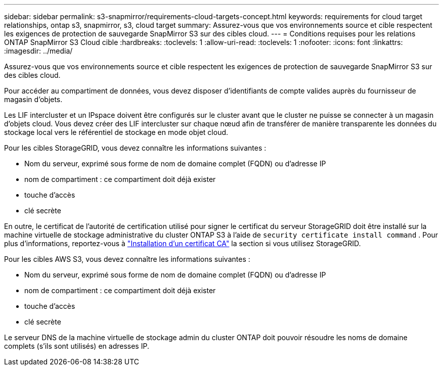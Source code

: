 ---
sidebar: sidebar 
permalink: s3-snapmirror/requirements-cloud-targets-concept.html 
keywords: requirements for cloud target relationships, ontap s3, snapmirror, s3, cloud target 
summary: Assurez-vous que vos environnements source et cible respectent les exigences de protection de sauvegarde SnapMirror S3 sur des cibles cloud. 
---
= Conditions requises pour les relations ONTAP SnapMirror S3 Cloud cible
:hardbreaks:
:toclevels: 1
:allow-uri-read: 
:toclevels: 1
:nofooter: 
:icons: font
:linkattrs: 
:imagesdir: ../media/


[role="lead"]
Assurez-vous que vos environnements source et cible respectent les exigences de protection de sauvegarde SnapMirror S3 sur des cibles cloud.

Pour accéder au compartiment de données, vous devez disposer d'identifiants de compte valides auprès du fournisseur de magasin d'objets.

Les LIF intercluster et un IPspace doivent être configurés sur le cluster avant que le cluster ne puisse se connecter à un magasin d'objets cloud. Vous devez créer des LIF intercluster sur chaque nœud afin de transférer de manière transparente les données du stockage local vers le référentiel de stockage en mode objet cloud.

Pour les cibles StorageGRID, vous devez connaître les informations suivantes :

* Nom du serveur, exprimé sous forme de nom de domaine complet (FQDN) ou d'adresse IP
* nom de compartiment : ce compartiment doit déjà exister
* touche d'accès
* clé secrète


En outre, le certificat de l'autorité de certification utilisé pour signer le certificat du serveur StorageGRID doit être installé sur la machine virtuelle de stockage administrative du cluster ONTAP S3 à l'aide de `security certificate install command` . Pour plus d'informations, reportez-vous à link:../fabricpool/install-ca-certificate-storagegrid-task.html["Installation d'un certificat CA"] la section  si vous utilisez StorageGRID.

Pour les cibles AWS S3, vous devez connaître les informations suivantes :

* Nom du serveur, exprimé sous forme de nom de domaine complet (FQDN) ou d'adresse IP
* nom de compartiment : ce compartiment doit déjà exister
* touche d'accès
* clé secrète


Le serveur DNS de la machine virtuelle de stockage admin du cluster ONTAP doit pouvoir résoudre les noms de domaine complets (s'ils sont utilisés) en adresses IP.
